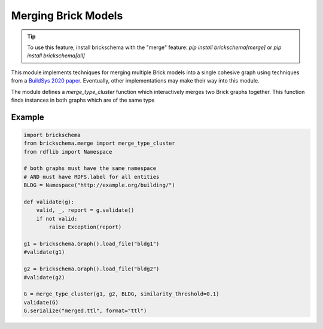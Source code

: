 Merging Brick Models
====================

.. tip::
   To use this feature, install brickschema with the "merge" feature: `pip install brickschema[merge]` or `pip install brickschema[all]`

This module implements techniques for merging multiple Brick models into a single cohesive graph using techniques from a `BuildSys 2020 paper`_. Eventually, other implementations may make their way into this module.

The module defines a `merge_type_cluster` function which interactively merges two Brick graphs together. This function finds instances in both graphs which are of the same type

.. _`BuildSys 2020 paper`: https://dl.acm.org/doi/abs/10.1145/3408308.3427627


Example
~~~~~~~

.. code-block:: python

    import brickschema
    from brickschema.merge import merge_type_cluster
    from rdflib import Namespace

    # both graphs must have the same namespace
    # AND must have RDFS.label for all entities
    BLDG = Namespace("http://example.org/building/")

    def validate(g):
        valid, _, report = g.validate()
        if not valid:
            raise Exception(report)

    g1 = brickschema.Graph().load_file("bldg1")
    #validate(g1)

    g2 = brickschema.Graph().load_file("bldg2")
    #validate(g2)

    G = merge_type_cluster(g1, g2, BLDG, similarity_threshold=0.1)
    validate(G)
    G.serialize("merged.ttl", format="ttl")
